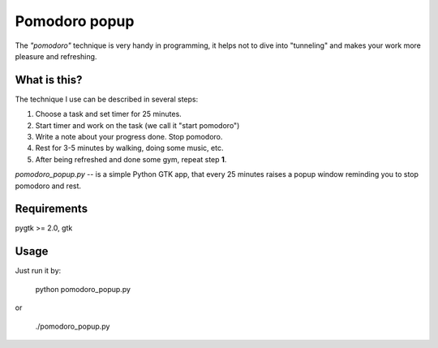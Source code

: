 ==============
Pomodoro popup
==============

The *"pomodoro"* technique is very handy in programming, it helps
not to dive into "tunneling" and makes your work more pleasure and refreshing.


What is this?
=============

The technique I use can be described in several steps:

1) Choose a task and set timer for 25 minutes.
2) Start timer and work on the task (we call it "start pomodoro")
3) Write a note about your progress done. Stop pomodoro.
4) Rest for 3-5 minutes by walking, doing some music, etc.
5) After being refreshed and done some gym, repeat step **1**.

`pomodoro_popup.py` -- is a simple Python GTK app, that every 25 minutes raises a popup window reminding you to stop pomodoro and rest.


Requirements
============
pygtk >= 2.0, gtk


Usage
====
Just run it by:

    python pomodoro_popup.py

or

    ./pomodoro_popup.py
